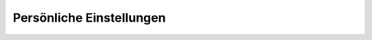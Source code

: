 =========================
Persönliche Einstellungen
=========================

|Persönliche Einstellungen|

.. |Persönliche Einstellungen| image:: persoenliche-einstellungen.png

